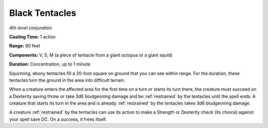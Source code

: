 .. _`Black Tentacles`:

Black Tentacles
---------------

*4th-level conjuration*

**Casting Time:** 1 action

**Range:** 90 feet

**Components:** V, S, M (a piece of tentacle from a giant octopus or a
giant squid)

**Duration:** Concentration, up to 1 minute

Squirming, ebony tentacles fill a 20-foot square on ground that you can
see within range. For the duration, these tentacles turn the ground in
the area into difficult terrain.

When a creature enters the affected area for the first time on a turn or
starts its turn there, the creature must succeed on a Dexterity saving
throw or take 3d6 bludgeoning damage and be :ref:`restrained` by the tentacles
until the spell ends. A creature that starts its turn in the area and is
already :ref:`restrained` by the tentacles takes 3d6 bludgeoning damage.

A creature :ref:`restrained` by the tentacles can use its action to make a
Strength or Dexterity check (its choice) against your spell save DC. On
a success, it frees itself.

